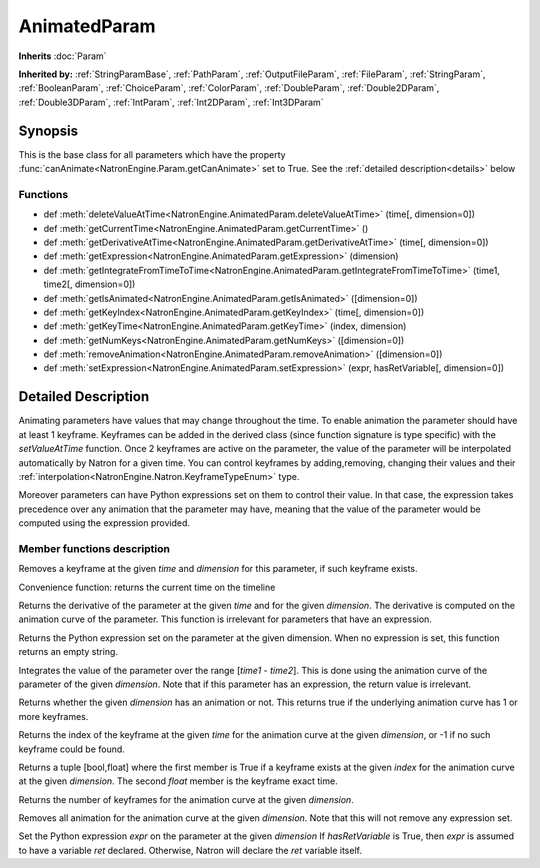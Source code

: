 .. module:: NatronEngine
.. _AnimatedParam:

AnimatedParam
*************

**Inherits** :doc:`Param`

**Inherited by:** :ref:`StringParamBase`, :ref:`PathParam`, :ref:`OutputFileParam`, :ref:`FileParam`, :ref:`StringParam`, :ref:`BooleanParam`, :ref:`ChoiceParam`, :ref:`ColorParam`, :ref:`DoubleParam`, :ref:`Double2DParam`, :ref:`Double3DParam`, :ref:`IntParam`, :ref:`Int2DParam`, :ref:`Int3DParam`

Synopsis
--------

This is the base class for all parameters which have the property :func:`canAnimate<NatronEngine.Param.getCanAnimate>` set to True.
See the :ref:`detailed description<details>` below

Functions
^^^^^^^^^

*    def :meth:`deleteValueAtTime<NatronEngine.AnimatedParam.deleteValueAtTime>` (time[, dimension=0])
*    def :meth:`getCurrentTime<NatronEngine.AnimatedParam.getCurrentTime>` ()
*    def :meth:`getDerivativeAtTime<NatronEngine.AnimatedParam.getDerivativeAtTime>` (time[, dimension=0])
*    def :meth:`getExpression<NatronEngine.AnimatedParam.getExpression>` (dimension)
*    def :meth:`getIntegrateFromTimeToTime<NatronEngine.AnimatedParam.getIntegrateFromTimeToTime>` (time1, time2[, dimension=0])
*    def :meth:`getIsAnimated<NatronEngine.AnimatedParam.getIsAnimated>` ([dimension=0])
*    def :meth:`getKeyIndex<NatronEngine.AnimatedParam.getKeyIndex>` (time[, dimension=0])
*    def :meth:`getKeyTime<NatronEngine.AnimatedParam.getKeyTime>` (index, dimension)
*    def :meth:`getNumKeys<NatronEngine.AnimatedParam.getNumKeys>` ([dimension=0])
*    def :meth:`removeAnimation<NatronEngine.AnimatedParam.removeAnimation>` ([dimension=0])
*    def :meth:`setExpression<NatronEngine.AnimatedParam.setExpression>` (expr, hasRetVariable[, dimension=0])

.. _details:

Detailed Description
--------------------

Animating parameters have values that may change throughout the time. To enable animation
the parameter should have at least 1 keyframe. Keyframes can be added in the derived class
(since function signature is type specific) with the *setValueAtTime* function.
Once 2 keyframes are active on the parameter, the value of the parameter will be interpolated
automatically by Natron for a given time. 
You can control keyframes by adding,removing, changing their values and their :ref:`interpolation<NatronEngine.Natron.KeyframeTypeEnum>` type.

Moreover parameters can have Python expressions set on them to control their value. In that case, the expression takes
precedence over any animation that the parameter may have, meaning that the value of the parameter would be computed
using the expression provided. 


Member functions description
^^^^^^^^^^^^^^^^^^^^^^^^^^^^



.. method:: NatronEngine.AnimatedParam.deleteValueAtTime(time[, dimension=0])


    :param time: :class:`int<PySide.QtCore.int>`
    :param dimension: :class:`int<PySide.QtCore.int>`

Removes a keyframe at the given *time* and *dimension* for this parameter, if such
keyframe exists.




.. method:: NatronEngine.AnimatedParam.getCurrentTime()


    :rtype: :class:`int<PySide.QtCore.int>`

Convenience function: returns the current time on the timeline




.. method:: NatronEngine.AnimatedParam.getDerivativeAtTime(time[, dimension=0])


    :param time: :class:`float<PySide.QtCore.double>`
    :param dimension: :class:`int<PySide.QtCore.int>`
    :rtype: :class:`double<PySide.QtCore.double>`

Returns the derivative of the parameter at the given *time* and for the given 
*dimension*. The derivative is computed on the animation curve of the parameter.
This function is irrelevant for parameters that have an expression.




.. method:: NatronEngine.AnimatedParam.getExpression(dimension)


    :param dimension: :class:`int<PySide.QtCore.int>`
    :rtype: :class:`str<NatronEngine.std::string>`

Returns the Python expression set on the parameter at the given dimension.
When no expression is set, this function returns an empty string.



.. method:: NatronEngine.AnimatedParam.getIntegrateFromTimeToTime(time1, time2[, dimension=0])


    :param time1: :class:`float<PySide.QtCore.double>`
    :param time2: :class:`float<PySide.QtCore.double>`
    :param dimension: :class:`int<PySide.QtCore.int>`
    :rtype: :class:`float<PySide.QtCore.double>`

Integrates the value of the parameter over the range [*time1* - *time2*].
This is done using the animation curve of the parameter of the given *dimension*.
Note that if this parameter has an expression, the return value is irrelevant.
	


.. method:: NatronEngine.AnimatedParam.getIsAnimated([dimension=0])


    :param dimension: :class:`int<PySide.QtCore.int>`
    :rtype: :class:`bool<PySide.QtCore.bool>`

Returns whether the given *dimension* has an animation or not. 
This returns true if the underlying animation curve has 1 or more keyframes.




.. method:: NatronEngine.AnimatedParam.getKeyIndex(time[, dimension=0])


    :param time: :class:`int<PySide.QtCore.int>`
    :param dimension: :class:`int<PySide.QtCore.int>`
    :rtype: :class:`int<PySide.QtCore.int>`

Returns the index of the keyframe at the given *time* for the animation curve
at the given *dimension*, or -1 if no such keyframe could be found.




.. method:: NatronEngine.AnimatedParam.getKeyTime(index, dimension)


    :param index: :class:`int<PySide.QtCore.int>`
    :param dimension: :class:`int<PySide.QtCore.int>`
    :rtype: :class:`tuple`
	
Returns a tuple [bool,float] where the first member is True if a keyframe exists at 
the given *index* for the animation curve at the given *dimension*. 
The second *float* member is the keyframe exact time.





.. method:: NatronEngine.AnimatedParam.getNumKeys([dimension=0])


    :param dimension: :class:`int<PySide.QtCore.int>`
    :rtype: :class:`int<PySide.QtCore.int>`

Returns the number of keyframes for the animation curve at the given *dimension*.




.. method:: NatronEngine.AnimatedParam.removeAnimation([dimension=0])


    :param dimension: :class:`int<PySide.QtCore.int>`

Removes all animation for the animation curve at the given *dimension*.
Note that this will not remove any expression set.




.. method:: NatronEngine.AnimatedParam.setExpression(expr, hasRetVariable[, dimension=0])


    :param expr: :class:`str<NatronEngine.std::string>`
    :param hasRetVariable: :class:`bool<PySide.QtCore.bool>`
    :param dimension: :class:`int<PySide.QtCore.int>`
    :rtype: :class:`bool<PySide.QtCore.bool>`

Set the Python expression *expr* on the parameter at the given *dimension*
If *hasRetVariable* is True, then *expr* is assumed to have a variable *ret* declared.
Otherwise, Natron will declare the *ret* variable itself.





